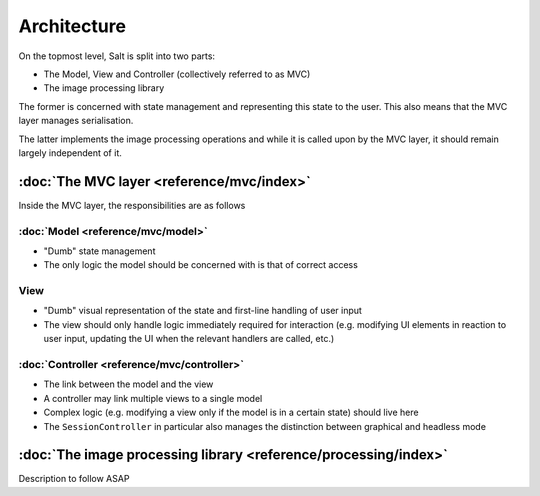 Architecture
============

On the topmost level, Salt is split into two parts:

* The Model, View and Controller (collectively referred to as MVC)
* The image processing library

The former is concerned with state management and representing this state to the user. This also means that the MVC layer manages serialisation.

The latter implements the image processing operations and while it is called upon by the MVC layer, it should remain largely independent of it.

:doc:`The MVC layer <reference/mvc/index>`
------------------------------------------

Inside the MVC layer, the responsibilities are as follows

:doc:`Model <reference/mvc/model>`
~~~~~~~~~~~~~~~~~~~~~~~~~~~~~~~~~~

* "Dumb" state management
* The only logic the model should be concerned with is that of correct access

View
~~~~

* "Dumb" visual representation of the state and first-line handling of user input
* The view should only handle logic immediately required for interaction (e.g. modifying UI elements in reaction to user input, updating the UI when the relevant handlers are called, etc.)

:doc:`Controller <reference/mvc/controller>`
~~~~~~~~~~~~~~~~~~~~~~~~~~~~~~~~~~~~~~~~~~~~

* The link between the model and the view
* A controller may link multiple views to a single model
* Complex logic (e.g. modifying a view only if the model is in a certain state) should live here
* The ``SessionController`` in particular also manages the distinction between graphical and headless mode

:doc:`The image processing library <reference/processing/index>`
----------------------------------------------------------------

Description to follow ASAP
